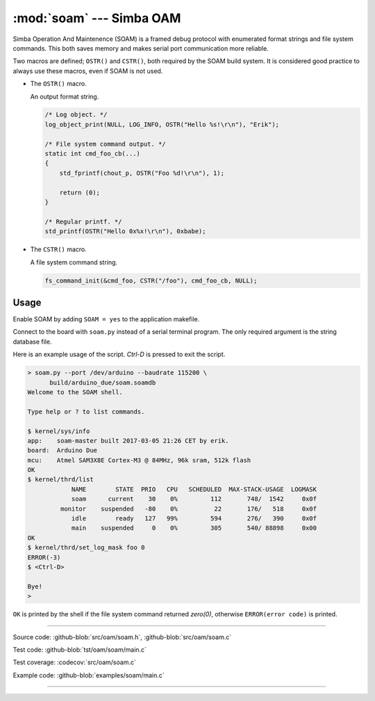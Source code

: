 :mod:`soam` --- Simba OAM
=========================

.. module:: soam
   :synopsis: Simba OAM.

Simba Operation And Maintenence (SOAM) is a framed debug protocol with
enumerated format strings and file system commands. This both saves
memory and makes serial port communication more reliable.

Two macros are defined; ``OSTR()`` and ``CSTR()``, both required by
the SOAM build system. It is considered good practice to always use
these macros, even if SOAM is not used.

- The ``OSTR()`` macro.

  An output format string.

  .. code-block:: c

     /* Log object. */
     log_object_print(NULL, LOG_INFO, OSTR("Hello %s!\r\n"), "Erik");

     /* File system command output. */
     static int cmd_foo_cb(...)
     {
         std_fprintf(chout_p, OSTR("Foo %d!\r\n"), 1);

         return (0);
     }

     /* Regular printf. */
     std_printf(OSTR("Hello 0x%x!\r\n"), 0xbabe);

- The ``CSTR()`` macro.

  A file system command string.

  .. code-block:: c

     fs_command_init(&cmd_foo, CSTR("/foo"), cmd_foo_cb, NULL);

Usage
-----

Enable SOAM by adding ``SOAM = yes`` to the application makefile.

Connect to the board with ``soam.py`` instead of a serial terminal
program. The only required argument is the string database file.

Here is an example usage of the script. `Ctrl-D` is pressed to exit
the script.

.. code-block:: text

   > soam.py --port /dev/arduino --baudrate 115200 \
         build/arduino_due/soam.soamdb
   Welcome to the SOAM shell.

   Type help or ? to list commands.

   $ kernel/sys/info
   app:    soam-master built 2017-03-05 21:26 CET by erik.
   board:  Arduino Due
   mcu:    Atmel SAM3X8E Cortex-M3 @ 84MHz, 96k sram, 512k flash
   OK
   $ kernel/thrd/list
               NAME        STATE  PRIO   CPU   SCHEDULED  MAX-STACK-USAGE  LOGMASK
               soam      current    30    0%         112       748/  1542     0x0f
            monitor    suspended   -80    0%          22       176/   518     0x0f
               idle        ready   127   99%         594       276/   390     0x0f
               main    suspended     0    0%         305       540/ 88898     0x00
   OK
   $ kernel/thrd/set_log_mask foo 0
   ERROR(-3)
   $ <Ctrl-D>

   Bye!
   >

``OK`` is printed by the shell if the file system command returned
`zero(0)`, otherwise ``ERROR(error code)`` is printed.

----------------------------------------------

Source code: :github-blob:`src/oam/soam.h`, :github-blob:`src/oam/soam.c`

Test code: :github-blob:`tst/oam/soam/main.c`

Test coverage: :codecov:`src/oam/soam.c`

Example code: :github-blob:`examples/soam/main.c`

----------------------------------------------

.. doxygenfile:: oam/soam.h
   :project: simba
